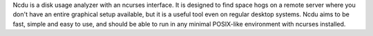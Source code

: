 Ncdu is a disk usage analyzer with an ncurses interface. It is designed to find space hogs on a
remote server where you don't have an entire graphical setup available, but it is a useful tool even on regular
desktop systems. Ncdu aims to be fast, simple and easy to use, and should be able to run in any minimal POSIX-like
environment with ncurses installed.

